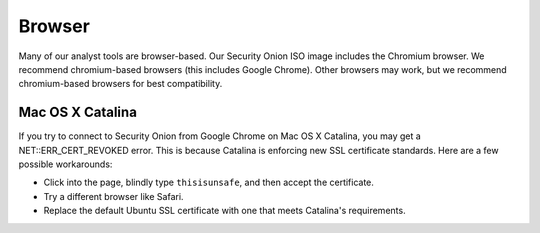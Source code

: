 Browser
=======

Many of our analyst tools are browser-based.  Our Security Onion ISO image includes the Chromium browser.  We recommend chromium-based browsers (this includes Google Chrome).  Other browsers may work, but we recommend chromium-based browsers for best compatibility.

Mac OS X Catalina
-----------------

If you try to connect to Security Onion from Google Chrome on Mac OS X Catalina, you may get a NET::ERR_CERT_REVOKED error.  This is because Catalina is enforcing new SSL certificate standards.  Here are a few possible workarounds:

- Click into the page, blindly type ``thisisunsafe``, and then accept the certificate.

- Try a different browser like Safari.

- Replace the default Ubuntu SSL certificate with one that meets Catalina's requirements.
